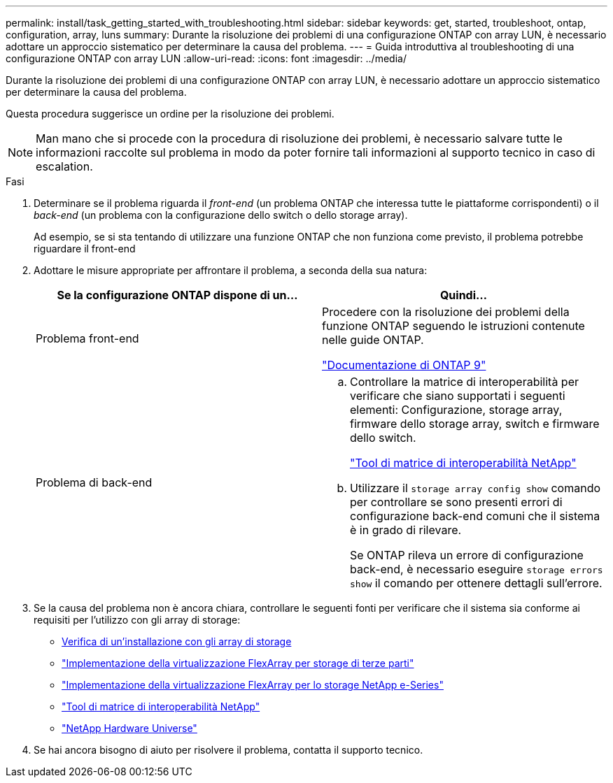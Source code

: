 ---
permalink: install/task_getting_started_with_troubleshooting.html 
sidebar: sidebar 
keywords: get, started, troubleshoot, ontap, configuration, array, luns 
summary: Durante la risoluzione dei problemi di una configurazione ONTAP con array LUN, è necessario adottare un approccio sistematico per determinare la causa del problema. 
---
= Guida introduttiva al troubleshooting di una configurazione ONTAP con array LUN
:allow-uri-read: 
:icons: font
:imagesdir: ../media/


[role="lead"]
Durante la risoluzione dei problemi di una configurazione ONTAP con array LUN, è necessario adottare un approccio sistematico per determinare la causa del problema.

Questa procedura suggerisce un ordine per la risoluzione dei problemi.

[NOTE]
====
Man mano che si procede con la procedura di risoluzione dei problemi, è necessario salvare tutte le informazioni raccolte sul problema in modo da poter fornire tali informazioni al supporto tecnico in caso di escalation.

====
.Fasi
. Determinare se il problema riguarda il _front-end_ (un problema ONTAP che interessa tutte le piattaforme corrispondenti) o il _back-end_ (un problema con la configurazione dello switch o dello storage array).
+
Ad esempio, se si sta tentando di utilizzare una funzione ONTAP che non funziona come previsto, il problema potrebbe riguardare il front-end

. Adottare le misure appropriate per affrontare il problema, a seconda della sua natura:
+
|===
| Se la configurazione ONTAP dispone di un... | Quindi... 


 a| 
Problema front-end
 a| 
Procedere con la risoluzione dei problemi della funzione ONTAP seguendo le istruzioni contenute nelle guide ONTAP.

https://docs.netapp.com/us-en/ontap/index.html["Documentazione di ONTAP 9"^]



 a| 
Problema di back-end
 a| 
.. Controllare la matrice di interoperabilità per verificare che siano supportati i seguenti elementi: Configurazione, storage array, firmware dello storage array, switch e firmware dello switch.
+
https://mysupport.netapp.com/matrix["Tool di matrice di interoperabilità NetApp"^]

.. Utilizzare il `storage array config show` comando per controllare se sono presenti errori di configurazione back-end comuni che il sistema è in grado di rilevare.
+
Se ONTAP rileva un errore di configurazione back-end, è necessario eseguire `storage errors show` il comando per ottenere dettagli sull'errore.



|===
. Se la causa del problema non è ancora chiara, controllare le seguenti fonti per verificare che il sistema sia conforme ai requisiti per l'utilizzo con gli array di storage:
+
** xref:concept_verifying_an_installation_with_storage_arrays.adoc[Verifica di un'installazione con gli array di storage]
** https://docs.netapp.com/us-en/ontap-flexarray/implement-third-party/index.html["Implementazione della virtualizzazione FlexArray per storage di terze parti"]
** https://docs.netapp.com/us-en/ontap-flexarray/implement-e-series/index.html["Implementazione della virtualizzazione FlexArray per lo storage NetApp e-Series"]
** https://mysupport.netapp.com/matrix["Tool di matrice di interoperabilità NetApp"^]
** https://hwu.netapp.com["NetApp Hardware Universe"^]


. Se hai ancora bisogno di aiuto per risolvere il problema, contatta il supporto tecnico.

